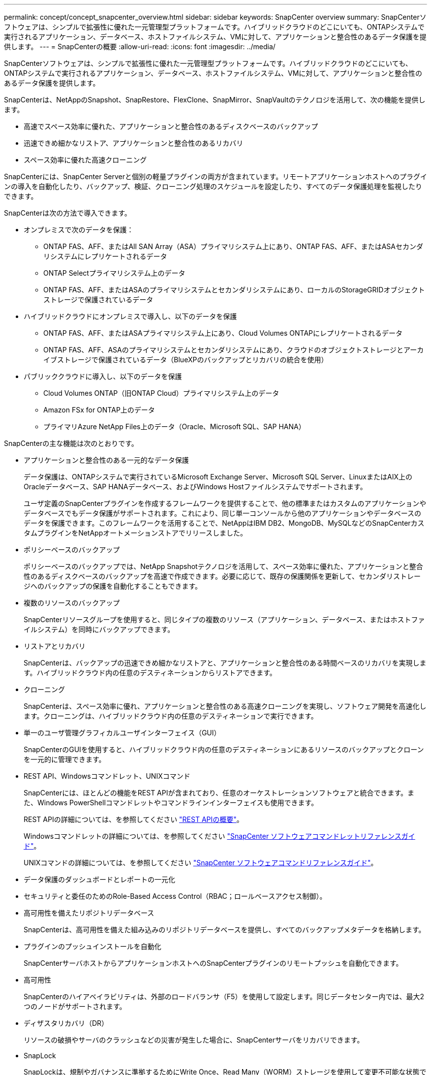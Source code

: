 ---
permalink: concept/concept_snapcenter_overview.html 
sidebar: sidebar 
keywords: SnapCenter overview 
summary: SnapCenterソフトウェアは、シンプルで拡張性に優れた一元管理型プラットフォームです。ハイブリッドクラウドのどこにいても、ONTAPシステムで実行されるアプリケーション、データベース、ホストファイルシステム、VMに対して、アプリケーションと整合性のあるデータ保護を提供します。 
---
= SnapCenterの概要
:allow-uri-read: 
:icons: font
:imagesdir: ../media/


[role="lead"]
SnapCenterソフトウェアは、シンプルで拡張性に優れた一元管理型プラットフォームです。ハイブリッドクラウドのどこにいても、ONTAPシステムで実行されるアプリケーション、データベース、ホストファイルシステム、VMに対して、アプリケーションと整合性のあるデータ保護を提供します。

SnapCenterは、NetAppのSnapshot、SnapRestore、FlexClone、SnapMirror、SnapVaultのテクノロジを活用して、次の機能を提供します。

* 高速でスペース効率に優れた、アプリケーションと整合性のあるディスクベースのバックアップ
* 迅速できめ細かなリストア、アプリケーションと整合性のあるリカバリ
* スペース効率に優れた高速クローニング


SnapCenterには、SnapCenter Serverと個別の軽量プラグインの両方が含まれています。リモートアプリケーションホストへのプラグインの導入を自動化したり、バックアップ、検証、クローニング処理のスケジュールを設定したり、すべてのデータ保護処理を監視したりできます。

SnapCenterは次の方法で導入できます。

* オンプレミスで次のデータを保護：
+
** ONTAP FAS、AFF、またはAll SAN Array（ASA）プライマリシステム上にあり、ONTAP FAS、AFF、またはASAセカンダリシステムにレプリケートされるデータ
** ONTAP Selectプライマリシステム上のデータ
** ONTAP FAS、AFF、またはASAのプライマリシステムとセカンダリシステムにあり、ローカルのStorageGRIDオブジェクトストレージで保護されているデータ


* ハイブリッドクラウドにオンプレミスで導入し、以下のデータを保護
+
** ONTAP FAS、AFF、またはASAプライマリシステム上にあり、Cloud Volumes ONTAPにレプリケートされるデータ
** ONTAP FAS、AFF、ASAのプライマリシステムとセカンダリシステムにあり、クラウドのオブジェクトストレージとアーカイブストレージで保護されているデータ（BlueXPのバックアップとリカバリの統合を使用）


* パブリッククラウドに導入し、以下のデータを保護
+
** Cloud Volumes ONTAP（旧ONTAP Cloud）プライマリシステム上のデータ
** Amazon FSx for ONTAP上のデータ
** プライマリAzure NetApp Files上のデータ（Oracle、Microsoft SQL、SAP HANA）




SnapCenterの主な機能は次のとおりです。

* アプリケーションと整合性のある一元的なデータ保護
+
データ保護は、ONTAPシステムで実行されているMicrosoft Exchange Server、Microsoft SQL Server、LinuxまたはAIX上のOracleデータベース、SAP HANAデータベース、およびWindows Hostファイルシステムでサポートされます。

+
ユーザ定義のSnapCenterプラグインを作成するフレームワークを提供することで、他の標準またはカスタムのアプリケーションやデータベースでもデータ保護がサポートされます。これにより、同じ単一コンソールから他のアプリケーションやデータベースのデータを保護できます。このフレームワークを活用することで、NetAppはIBM DB2、MongoDB、MySQLなどのSnapCenterカスタムプラグインをNetAppオートメーションストアでリリースしました。

* ポリシーベースのバックアップ
+
ポリシーベースのバックアップでは、NetApp Snapshotテクノロジを活用して、スペース効率に優れた、アプリケーションと整合性のあるディスクベースのバックアップを高速で作成できます。必要に応じて、既存の保護関係を更新して、セカンダリストレージへのバックアップの保護を自動化することもできます。

* 複数のリソースのバックアップ
+
SnapCenterリソースグループを使用すると、同じタイプの複数のリソース（アプリケーション、データベース、またはホストファイルシステム）を同時にバックアップできます。

* リストアとリカバリ
+
SnapCenterは、バックアップの迅速できめ細かなリストアと、アプリケーションと整合性のある時間ベースのリカバリを実現します。ハイブリッドクラウド内の任意のデスティネーションからリストアできます。

* クローニング
+
SnapCenterは、スペース効率に優れ、アプリケーションと整合性のある高速クローニングを実現し、ソフトウェア開発を高速化します。クローニングは、ハイブリッドクラウド内の任意のデスティネーションで実行できます。

* 単一のユーザ管理グラフィカルユーザインターフェイス（GUI）
+
SnapCenterのGUIを使用すると、ハイブリッドクラウド内の任意のデスティネーションにあるリソースのバックアップとクローンを一元的に管理できます。

* REST API、Windowsコマンドレット、UNIXコマンド
+
SnapCenterには、ほとんどの機能をREST APIが含まれており、任意のオーケストレーションソフトウェアと統合できます。また、Windows PowerShellコマンドレットやコマンドラインインターフェイスも使用できます。

+
REST APIの詳細については、を参照してください https://docs.netapp.com/us-en/snapcenter/sc-automation/overview_rest_apis.html["REST APIの概要"]。

+
Windowsコマンドレットの詳細については、を参照してください https://docs.netapp.com/us-en/snapcenter-cmdlets-50/index.html["SnapCenter ソフトウェアコマンドレットリファレンスガイド"^]。

+
UNIXコマンドの詳細については、を参照してください https://library.netapp.com/ecm/ecm_download_file/ECMLP2886896["SnapCenter ソフトウェアコマンドリファレンスガイド"^]。

* データ保護のダッシュボードとレポートの一元化
* セキュリティと委任のためのRole-Based Access Control（RBAC；ロールベースアクセス制御）。
* 高可用性を備えたリポジトリデータベース
+
SnapCenterは、高可用性を備えた組み込みのリポジトリデータベースを提供し、すべてのバックアップメタデータを格納します。

* プラグインのプッシュインストールを自動化
+
SnapCenterサーバホストからアプリケーションホストへのSnapCenterプラグインのリモートプッシュを自動化できます。

* 高可用性
+
SnapCenterのハイアベイラビリティは、外部のロードバランサ（F5）を使用して設定します。同じデータセンター内では、最大2つのノードがサポートされます。

* ディザスタリカバリ（DR）
+
リソースの破損やサーバのクラッシュなどの災害が発生した場合に、SnapCenterサーバをリカバリできます。

* SnapLock
+
SnapLockは、規制やガバナンスに準拠するためにWrite Once、Read Many（WORM）ストレージを使用して変更不可能な状態でファイルを保管する組織向けの、ハイパフォーマンスなコンプライアンス解決策です。

+
SnapLockの詳細については、 https://docs.netapp.com/us-en/ontap/snaplock/["SnapLockとは"]

* SnapMirrorビジネス継続性（SM-BC）
+
SnapMirrorビジネス継続性（SM-BC）を使用すると、サイト全体で障害が発生してもビジネスサービスの運用を継続でき、アプリケーションがセカンダリコピーを使用して透過的にフェイルオーバーできるようになります。SM-BCでフェイルオーバーをトリガーするために、手動操作や追加のスクリプト作成は必要ありません。

+
この機能でサポートされるプラグインは、SnapCenter Plug-in for SQL Server、SnapCenter Plug-in for Windows、およびSnapCenter Plug-in for Oracle Databaseです。

+
SM-BCの詳細については、 https://docs.netapp.com/us-en/ontap/smbc/index.html["SnapMirrorビジネス継続性（SM-BC）"]

+
SM-BCについて、ハードウェア、ソフトウェア、およびシステムのさまざまな設定要件を満たしていることを確認します。詳細については、 https://docs.netapp.com/us-en/ontap/smbc/smbc_plan_prerequisites.html["前提条件"]

* 同期ミラーリング
+
同期ミラーリング機能は、遠隔地にあるストレージアレイ間で、オンラインのリアルタイムデータレプリケーションを提供します。

+
同期ミラーの詳細については'を参照してください https://docs.netapp.com/us-en/e-series-santricity/sm-mirroring/overview-mirroring-sync.html["同期ミラーリングの概要"]





== SnapCenterのアーキテクチャ

SnapCenterプラットフォームは、一元管理サーバ（SnapCenterサーバ）とSnapCenterプラグインホストを含む多層アーキテクチャに基づいています。

SnapCenterはマルチサイトデータセンターをサポートしています。SnapCenterサーバとプラグインホストは、地理的に離れた場所に配置できます。

image::../media/snapcenter_architecture.gif[SnapCenter アーキテクチャ]



== SnapCenterコンポーネント

SnapCenterは、SnapCenter ServerプラグインとSnapCenterプラグインで構成されています。保護するデータに適したプラグインのみをインストールしてください。

* SnapCenterサーバ
* SnapCenter Plug-ins Package for Windowsには、次のプラグインが含まれています。
+
** SnapCenter Plug-in for Microsoft SQL Server
** Microsoft Windows用SnapCenterプラグイン
** SnapCenter Plug-in for Microsoft Exchange Server
** SAP HANAデータベース向けSnapCenterプラグイン


* SnapCenter Plug-ins Package for Linuxには、次のプラグインが含まれています。
+
** SnapCenter Plug-in for Oracle Database
** SAP HANAデータベース向けSnapCenterプラグイン
** UNIXファイルシステム用SnapCenterプラグイン


* SnapCenter Plug-ins Package for AIXには、次のプラグインが含まれています。
+
** SnapCenter Plug-in for Oracle Database
** UNIXファイルシステム用SnapCenterプラグイン


* SnapCenterカスタムプラグイン


SnapCenter Plug-in for VMware vSphere（旧NetAppデータブローカー）は、仮想化されたデータベースおよびファイルシステムに対するSnapCenterのデータ保護処理をサポートするスタンドアロンの仮想アプライアンスです。



== SnapCenterサーバ

SnapCenterサーバには、Webサーバ、一元化されたHTML5ベースのユーザインターフェイス、PowerShellコマンドレット、REST API、SnapCenterリポジトリが含まれています。

SnapCenterを使用すると、単一のユーザインターフェイス内で複数のSnapCenterサーバ間で高可用性と水平拡張を実現できます。外部のロードバランサ（F5）を使用すると、高可用性を実現できます。数千台ものホストで構成される大規模な環境では、複数の SnapCenter Server を追加して負荷を分散すると便利です。

* SnapCenter Plug-ins Package for Windowsを使用する場合は、SnapCenter ServerおよびWindowsプラグインホストでホストエージェントが実行されます。ホストエージェントは、スケジュールをリモートWindowsホストでネイティブに実行します。Microsoft SQL Serverの場合は、ローカルのSQLインスタンスで実行します。
+
SnapCenterサーバは、ホストエージェントを介してWindowsプラグインと通信します。

* SnapCenter Plug-ins Package for LinuxまたはSnapCenter Plug-ins Package for AIXを使用する場合、スケジュールはSnapCenterサーバでWindowsタスクスケジュールとして実行されます。
+
** SnapCenter Plug-in for Oracle Database の場合、 SnapCenter サーバホストで実行されるホストエージェントは、 Linux ホストまたは AIX ホストで実行される SnapCenter Plug-in Loader （ SPL ）と通信して、異なるデータ保護処理を実行します。
** SnapCenter Plug-in for SAP HANA Database および SnapCenter Custom Plug-ins の場合、 SnapCenter サーバはホストで実行されている SCCore エージェントを通じてこれらのプラグインと通信します。




SnapCenterサーバおよびプラグインは、HTTPSを使用してホストエージェントと通信します。SnapCenter 処理に関する情報は、 SnapCenter リポジトリに保存されます。


NOTE: SnapCenterは、Windowsホスト用に分離されたネームスペースをサポートします。分離ネームスペースの使用時に問題が発生した場合は、を参照してください https://kb.netapp.com/mgmt/SnapCenter/SnapCenter_is_unable_to_discover_resources_when_using_disjoint_namespace["分離されたネームスペースを使用しているときにSnapCenterでリソースを検出できない"]。



== SnapCenterプラグイン

各SnapCenterプラグインは、特定の環境、データベース、アプリケーションをサポートします。

|===
| プラグイン名 | インストールパッケージに含まれる | 他のプラグインが必要 | ホストにインストール済み | サポートされているプラットフォーム 


 a| 
SQL Server用プラグイン
 a| 
Plug-ins Package for Windows
 a| 
Plug-in for Windows
 a| 
SQL Serverホスト
 a| 
ウィンドウ



 a| 
Plug-in for Windows
 a| 
Plug-ins Package for Windows
 a| 
 a| 
Windowsホスト
 a| 
ウィンドウ



 a| 
Plug-in for Exchange
 a| 
Plug-ins Package for Windows
 a| 
Plug-in for Windows
 a| 
Exchange Serverホスト
 a| 
ウィンドウ



 a| 
Oracleデータベース向けプラグイン
 a| 
Plug-ins Package for LinuxおよびPlug-ins Package for AIX
 a| 
Plug-in for UNIX のこと
 a| 
Oracleホスト
 a| 
LinuxまたはAIX



 a| 
SAP HANAデータベース向けプラグイン
 a| 
Plug-ins Package for LinuxおよびPlug-ins Package for Windows
 a| 
Plug-in for UNIXまたはPlug-in for Windows
 a| 
HDBSQLクライアントホスト
 a| 
LinuxまたはWindows



 a| 
カスタムプラグイン
 a| 
 a| 
フアイルシステムノハツクアツフ、Plug-in for Windows
 a| 
カスタムアプリケーションホスト
 a| 
LinuxまたはWindows

|===

NOTE: SnapCenter Plug-in for VMware vSphereは、仮想マシン（VM）、データストア、および仮想マシンディスク（VMDK）のcrash-consistentおよびvm-consistentバックアップおよびリストア処理をサポートします。また、SnapCenterアプリケーション固有のプラグインをサポートして、仮想データベースおよびファイルシステムのアプリケーションと整合性のあるバックアップおよびリストア処理を保護します。

SnapCenter 4.1.1 ユーザの場合、 SnapCenter Plug-in for VMware vSphere 4.1.1 のドキュメントには、仮想化されたデータベースとファイルシステムの保護に関する情報が記載されています。NetAppデータブローカー1.0および1.0.1のドキュメントには、SnapCenter 4.2.xのユーザ向けに、LinuxベースのNetAppデータブローカー仮想アプライアンス（オープン仮想アプライアンス形式）が提供するSnapCenter Plug-in for VMware vSphereを使用した仮想データベースおよびファイルシステムの保護に関する情報が記載されています。には、SnapCenter 4.3以降を使用しているユーザ向けに https://docs.netapp.com/us-en/sc-plugin-vmware-vsphere/index.html["SnapCenter Plug-in for VMware vSphereのドキュメント"^] 、LinuxベースのSnapCenter Plug-in for VMware vSphere仮想アプライアンス（オープン仮想アプライアンス形式）を使用した仮想データベースとファイルシステムの保護に関する情報が記載されています。



=== SnapCenter Plug-in for Microsoft SQL Serverの機能

* SnapCenter環境で使用するMicrosoft SQL Serverデータベースのアプリケーション対応のバックアップ、リストア、クローニングの処理を自動化します。
* SnapCenter Plug-in for VMware vSphereを導入してSnapCenterに登録すると、VMDK上のMicrosoft SQL ServerデータベースおよびRaw Device Mapping（RDM；rawデバイスマッピング）LUNがサポートされます。
* SMB共有のプロビジョニングのみをサポートします。SMB共有でのSQL Serverデータベースのバックアップはサポートされていません。
* SnapManager for Microsoft SQL ServerからSnapCenterへのバックアップのインポートをサポートします。




=== SnapCenter Plug-in for Microsoft Windowsの機能

* SnapCenter環境のWindowsホストで実行されている他のプラグインに対してアプリケーション対応のデータ保護を実現
* SnapCenter環境内のMicrosoftファイルシステムに対するアプリケーション対応のバックアップ、リストア、クローニングの処理を自動化
* Windowsホストのストレージプロビジョニング、整合性のあるSnapshot、スペース再生をサポート
+

NOTE: Plug-in for Windowsは、物理LUNとRDM LUNにSMB共有とWindowsファイルシステムをプロビジョニングしますが、SMB共有上のWindowsファイルシステムのバックアップ処理はサポートされません。





=== SnapCenter Plug-in for Microsoft Exchange Serverの機能

* SnapCenter環境のMicrosoft Exchange ServerデータベースとDatabase Availability Group（DAG；データベース可用性グループ）に対して、アプリケーション対応のバックアップ処理とリストア処理を自動化します。
* SnapCenter Plug-in for VMware vSphereを導入してSnapCenterに登録すると、RDM LUN上の仮想Exchange Serverがサポートされます。




=== SnapCenter Plug-in for Oracle Database の特長

* アプリケーション対応のバックアップ、リストア、リカバリ、検証、マウント、 SnapCenter環境でのOracleデータベースのアンマウント処理とクローニング処理
* SAP 対応の Oracle データベースをサポートしますが、 SAP BR * Tools との統合は提供されません




=== SnapCenter Plug-in for UNIXの機能

* LinuxまたはAIXシステム上の基盤となるホストストレージスタックを処理することで、Plug-in for Oracle DatabaseでOracleデータベースのデータ保護処理を実行できます。
* ONTAPを実行しているストレージシステムで、Network File System（NFS；ネットワークファイルシステム）プロトコルとStorage Area Network（SAN；ストレージエリアネットワーク）プロトコルをサポートします。
* Linuxシステムでは、SnapCenter Plug-in for VMware vSphereを導入してSnapCenterに登録すると、VMDKおよびRDM LUN上のOracleデータベースがサポートされます。
* SANファイルシステムでのAIX用マウントガードとLVMレイアウトをサポートします。
* SANファイルシステムでのインラインロギングとAIXシステムでのLVMレイアウトでの拡張ジャーナルファイルシステム（JFS2）のみをサポートします。
+
SANデバイス上に構築されたSANネイティブデバイス、ファイルシステム、LVMレイアウトがサポートされます。

* SnapCenter環境でのUNIXファイルシステムに対するアプリケーション対応のバックアップ、リストア、クローニングの処理を自動化




=== SnapCenter Plug-in for SAP HANA Databaseの特長

* SnapCenter環境でのSAP HANAデータベースのアプリケーション対応のバックアップ、リストア、クローニングを自動化




=== SnapCenter Custom Plug-ins の特長

* カスタムプラグインでは、他のSnapCenterプラグインでサポートされていないアプリケーションやデータベースを管理できます。カスタムプラグインは、SnapCenterのインストールには含まれていません。
* では、別のボリュームにバックアップセットのミラーコピーを作成し、ディスクツーディスクバックアップレプリケーションを実行できます。
* Windows環境とLinux環境の両方をサポートします。Windows環境では、カスタムプラグインを使用したカスタムアプリケーションで、必要に応じてSnapCenter Plug-in for Microsoft Windowsを使用してファイルシステムの整合性のあるバックアップを作成できます。



NOTE: MySQL、DB2、MongoDBのカスタムプラグインは、NetAppコミュニティでのみサポートされます。

NetAppではカスタムプラグインの作成と使用はサポートされていますが、作成するカスタムプラグインはNetAppではサポートされていません。

詳細については、を参照してください。 link:../protect-scc/concept_develop_a_plug_in_for_your_application.html["アプリケーション用のプラグインを開発"]



== SnapCenterリポジトリ

SnapCenter リポジトリは NSM データベースとも呼ばれ、 SnapCenter のすべての処理の情報とメタデータを格納します。

MySQL Server リポジトリデータベースは、 SnapCenter Server のインストール時にデフォルトでインストールされます。MySQL Server がすでにインストールされていて、 SnapCenter Server を新規にインストールする場合は、 MySQL Server をアンインストールする必要があります。

SnapCenter では、 SnapCenter リポジトリデータベースとして MySQL Server 5.7.25 以降をサポートしています。以前のリリースの SnapCenter を搭載した以前のバージョンの MySQL Server を使用していた場合、 SnapCenter のアップグレード中に MySQL Server が 5.7.25 以降にアップグレードされます。

SnapCenter リポジトリには、次の情報とメタデータが格納されます。

* バックアップ、クローニング、リストア、検証のメタデータ
* レポート作成、ジョブ、イベントの情報
* ホストおよびプラグインの情報
* ロール、ユーザ、および権限の詳細
* ストレージシステムの接続情報

